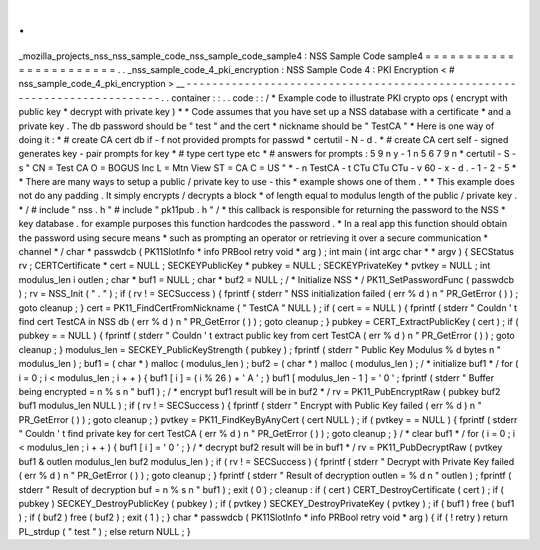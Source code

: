 .
.
_mozilla_projects_nss_nss_sample_code_nss_sample_code_sample4
:
NSS
Sample
Code
sample4
=
=
=
=
=
=
=
=
=
=
=
=
=
=
=
=
=
=
=
=
=
=
=
.
.
_nss_sample_code_4_pki_encryption
:
NSS
Sample
Code
4
:
PKI
Encryption
<
#
nss_sample_code_4_pki_encryption
>
__
-
-
-
-
-
-
-
-
-
-
-
-
-
-
-
-
-
-
-
-
-
-
-
-
-
-
-
-
-
-
-
-
-
-
-
-
-
-
-
-
-
-
-
-
-
-
-
-
-
-
-
-
-
-
-
-
-
-
-
-
-
-
-
-
-
-
-
-
-
-
-
-
-
.
.
container
:
:
.
.
code
:
:
/
*
Example
code
to
illustrate
PKI
crypto
ops
(
encrypt
with
public
key
*
decrypt
with
private
key
)
*
*
Code
assumes
that
you
have
set
up
a
NSS
database
with
a
certificate
*
and
a
private
key
.
The
db
password
should
be
"
test
"
and
the
cert
*
nickname
should
be
"
TestCA
"
*
Here
is
one
way
of
doing
it
:
*
#
create
CA
cert
db
if
-
f
not
provided
prompts
for
passwd
*
certutil
-
N
-
d
.
*
#
create
CA
cert
self
-
signed
generates
key
-
pair
prompts
for
key
*
#
type
cert
type
etc
*
#
answers
for
prompts
:
5
9
n
y
-
1
n
5
6
7
9
n
*
certutil
-
S
-
s
"
CN
=
Test
CA
O
=
BOGUS
Inc
L
=
Mtn
View
ST
=
CA
C
=
US
"
\
*
-
n
TestCA
-
t
CTu
CTu
CTu
-
v
60
-
x
-
d
.
-
1
-
2
-
5
*
*
There
are
many
ways
to
setup
a
public
/
private
key
to
use
-
this
*
example
shows
one
of
them
.
*
*
This
example
does
not
do
any
padding
.
It
simply
encrypts
/
decrypts
a
block
*
of
length
equal
to
modulus
length
of
the
public
/
private
key
.
*
/
#
include
"
nss
.
h
"
#
include
"
pk11pub
.
h
"
/
*
this
callback
is
responsible
for
returning
the
password
to
the
NSS
*
key
database
.
for
example
purposes
this
function
hardcodes
the
password
.
*
In
a
real
app
this
function
should
obtain
the
password
using
secure
means
*
such
as
prompting
an
operator
or
retrieving
it
over
a
secure
communication
*
channel
*
/
char
*
passwdcb
(
PK11SlotInfo
*
info
PRBool
retry
void
*
arg
)
;
int
main
(
int
argc
char
*
*
argv
)
{
SECStatus
rv
;
CERTCertificate
*
cert
=
NULL
;
SECKEYPublicKey
*
pubkey
=
NULL
;
SECKEYPrivateKey
*
pvtkey
=
NULL
;
int
modulus_len
i
outlen
;
char
*
buf1
=
NULL
;
char
*
buf2
=
NULL
;
/
*
Initialize
NSS
*
/
PK11_SetPasswordFunc
(
passwdcb
)
;
rv
=
NSS_Init
(
"
.
"
)
;
if
(
rv
!
=
SECSuccess
)
{
fprintf
(
stderr
"
NSS
initialization
failed
(
err
%
d
)
\
n
"
PR_GetError
(
)
)
;
goto
cleanup
;
}
cert
=
PK11_FindCertFromNickname
(
"
TestCA
"
NULL
)
;
if
(
cert
=
=
NULL
)
{
fprintf
(
stderr
"
Couldn
'
t
find
cert
TestCA
in
NSS
db
(
err
%
d
)
\
n
"
PR_GetError
(
)
)
;
goto
cleanup
;
}
pubkey
=
CERT_ExtractPublicKey
(
cert
)
;
if
(
pubkey
=
=
NULL
)
{
fprintf
(
stderr
"
Couldn
'
t
extract
public
key
from
cert
TestCA
(
err
%
d
)
\
n
"
PR_GetError
(
)
)
;
goto
cleanup
;
}
modulus_len
=
SECKEY_PublicKeyStrength
(
pubkey
)
;
fprintf
(
stderr
"
Public
Key
Modulus
%
d
bytes
\
n
"
modulus_len
)
;
buf1
=
(
char
*
)
malloc
(
modulus_len
)
;
buf2
=
(
char
*
)
malloc
(
modulus_len
)
;
/
*
initialize
buf1
*
/
for
(
i
=
0
;
i
<
modulus_len
;
i
+
+
)
{
buf1
[
i
]
=
(
i
%
26
)
+
'
A
'
;
}
buf1
[
modulus_len
-
1
]
=
'
\
0
'
;
fprintf
(
stderr
"
Buffer
being
encrypted
=
\
n
%
s
\
n
"
buf1
)
;
/
*
encrypt
buf1
result
will
be
in
buf2
*
/
rv
=
PK11_PubEncryptRaw
(
pubkey
buf2
buf1
modulus_len
NULL
)
;
if
(
rv
!
=
SECSuccess
)
{
fprintf
(
stderr
"
Encrypt
with
Public
Key
failed
(
err
%
d
)
\
n
"
PR_GetError
(
)
)
;
goto
cleanup
;
}
pvtkey
=
PK11_FindKeyByAnyCert
(
cert
NULL
)
;
if
(
pvtkey
=
=
NULL
)
{
fprintf
(
stderr
"
Couldn
'
t
find
private
key
for
cert
TestCA
(
err
%
d
)
\
n
"
PR_GetError
(
)
)
;
goto
cleanup
;
}
/
*
clear
buf1
*
/
for
(
i
=
0
;
i
<
modulus_len
;
i
+
+
)
{
buf1
[
i
]
=
'
\
0
'
;
}
/
*
decrypt
buf2
result
will
be
in
buf1
*
/
rv
=
PK11_PubDecryptRaw
(
pvtkey
buf1
&
outlen
modulus_len
buf2
modulus_len
)
;
if
(
rv
!
=
SECSuccess
)
{
fprintf
(
stderr
"
Decrypt
with
Private
Key
failed
(
err
%
d
)
\
n
"
PR_GetError
(
)
)
;
goto
cleanup
;
}
fprintf
(
stderr
"
Result
of
decryption
outlen
=
%
d
\
n
"
outlen
)
;
fprintf
(
stderr
"
Result
of
decryption
buf
=
\
n
%
s
\
n
"
buf1
)
;
exit
(
0
)
;
cleanup
:
if
(
cert
)
CERT_DestroyCertificate
(
cert
)
;
if
(
pubkey
)
SECKEY_DestroyPublicKey
(
pubkey
)
;
if
(
pvtkey
)
SECKEY_DestroyPrivateKey
(
pvtkey
)
;
if
(
buf1
)
free
(
buf1
)
;
if
(
buf2
)
free
(
buf2
)
;
exit
(
1
)
;
}
char
*
passwdcb
(
PK11SlotInfo
*
info
PRBool
retry
void
*
arg
)
{
if
(
!
retry
)
return
PL_strdup
(
"
test
"
)
;
else
return
NULL
;
}
